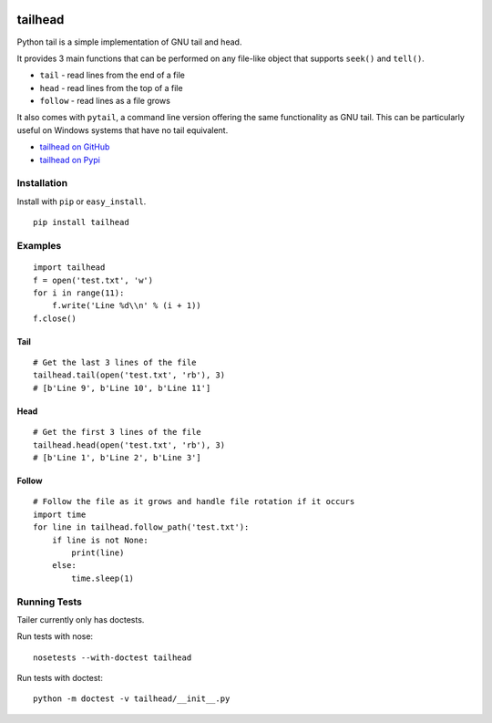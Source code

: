 .. image:: https://travis-ci.org/GreatFruitOmsk/tailhead.svg?branch=master

======
tailhead
======

Python tail is a simple implementation of GNU tail and head.

It provides 3 main functions that can be performed on any file-like object that supports ``seek()`` and ``tell()``.

* ``tail`` - read lines from the end of a file
* ``head`` - read lines from the top of a file
* ``follow`` - read lines as a file grows

It also comes with ``pytail``, a command line version offering the same functionality as GNU tail. This can be particularly useful on Windows systems that have no tail equivalent.

- `tailhead on GitHub <tailhead>`_
- `tailhead on Pypi <http://pypi.python.org/pypi/tailhead>`_

Installation
============

Install with ``pip`` or ``easy_install``.

::

    pip install tailhead

Examples
========

::

  import tailhead
  f = open('test.txt', 'w')
  for i in range(11):
      f.write('Line %d\\n' % (i + 1))
  f.close()

Tail
----
::

    # Get the last 3 lines of the file
    tailhead.tail(open('test.txt', 'rb'), 3)
    # [b'Line 9', b'Line 10', b'Line 11']

Head
----
::

    # Get the first 3 lines of the file
    tailhead.head(open('test.txt', 'rb'), 3)
    # [b'Line 1', b'Line 2', b'Line 3']

Follow
------
::

    # Follow the file as it grows and handle file rotation if it occurs
    import time
    for line in tailhead.follow_path('test.txt'):
        if line is not None:
            print(line)
        else:
            time.sleep(1)

Running Tests
=============

Tailer currently only has doctests.

Run tests with nose::

    nosetests --with-doctest tailhead

Run tests with doctest::

    python -m doctest -v tailhead/__init__.py
